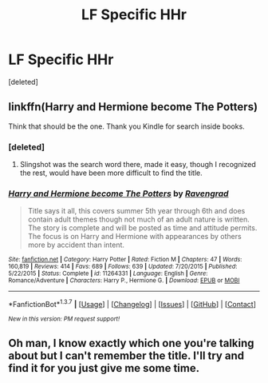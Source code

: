#+TITLE: LF Specific HHr

* LF Specific HHr
:PROPERTIES:
:Score: 5
:DateUnix: 1459919624.0
:DateShort: 2016-Apr-06
:FlairText: Request
:END:
[deleted]


** linkffn(Harry and Hermione become The Potters)

Think that should be the one. Thank you Kindle for search inside books.
:PROPERTIES:
:Author: lordcrimmeh
:Score: 2
:DateUnix: 1459920491.0
:DateShort: 2016-Apr-06
:END:

*** [deleted]
:PROPERTIES:
:Score: 2
:DateUnix: 1459920696.0
:DateShort: 2016-Apr-06
:END:

**** Slingshot was the search word there, made it easy, though I recognized the rest, would have been more difficult to find the title.
:PROPERTIES:
:Author: lordcrimmeh
:Score: 2
:DateUnix: 1459922638.0
:DateShort: 2016-Apr-06
:END:


*** [[http://www.fanfiction.net/s/11264331/1/][*/Harry and Hermione become The Potters/*]] by [[https://www.fanfiction.net/u/4096861/Ravengrad][/Ravengrad/]]

#+begin_quote
  Title says it all, this covers summer 5th year through 6th and does contain adult themes though not much of an adult nature is written. The story is complete and will be posted as time and attitude permits. The focus is on Harry and Hermione with appearances by others more by accident than intent.
#+end_quote

^{/Site/: [[http://www.fanfiction.net/][fanfiction.net]] *|* /Category/: Harry Potter *|* /Rated/: Fiction M *|* /Chapters/: 47 *|* /Words/: 160,819 *|* /Reviews/: 414 *|* /Favs/: 689 *|* /Follows/: 639 *|* /Updated/: 7/20/2015 *|* /Published/: 5/22/2015 *|* /Status/: Complete *|* /id/: 11264331 *|* /Language/: English *|* /Genre/: Romance/Adventure *|* /Characters/: Harry P., Hermione G. *|* /Download/: [[http://www.p0ody-files.com/ff_to_ebook/ffn-bot/index.php?id=11264331&source=ff&filetype=epub][EPUB]] or [[http://www.p0ody-files.com/ff_to_ebook/ffn-bot/index.php?id=11264331&source=ff&filetype=mobi][MOBI]]}

--------------

*FanfictionBot*^{1.3.7} *|* [[[https://github.com/tusing/reddit-ffn-bot/wiki/Usage][Usage]]] | [[[https://github.com/tusing/reddit-ffn-bot/wiki/Changelog][Changelog]]] | [[[https://github.com/tusing/reddit-ffn-bot/issues/][Issues]]] | [[[https://github.com/tusing/reddit-ffn-bot/][GitHub]]] | [[[https://www.reddit.com/message/compose?to=%2Fu%2Ftusing][Contact]]]

^{/New in this version: PM request support!/}
:PROPERTIES:
:Author: FanfictionBot
:Score: 1
:DateUnix: 1459920565.0
:DateShort: 2016-Apr-06
:END:


** Oh man, I know exactly which one you're talking about but I can't remember the title. I'll try and find it for you just give me some time.
:PROPERTIES:
:Author: PhiloftheFuture2014
:Score: 1
:DateUnix: 1460080367.0
:DateShort: 2016-Apr-08
:END:
